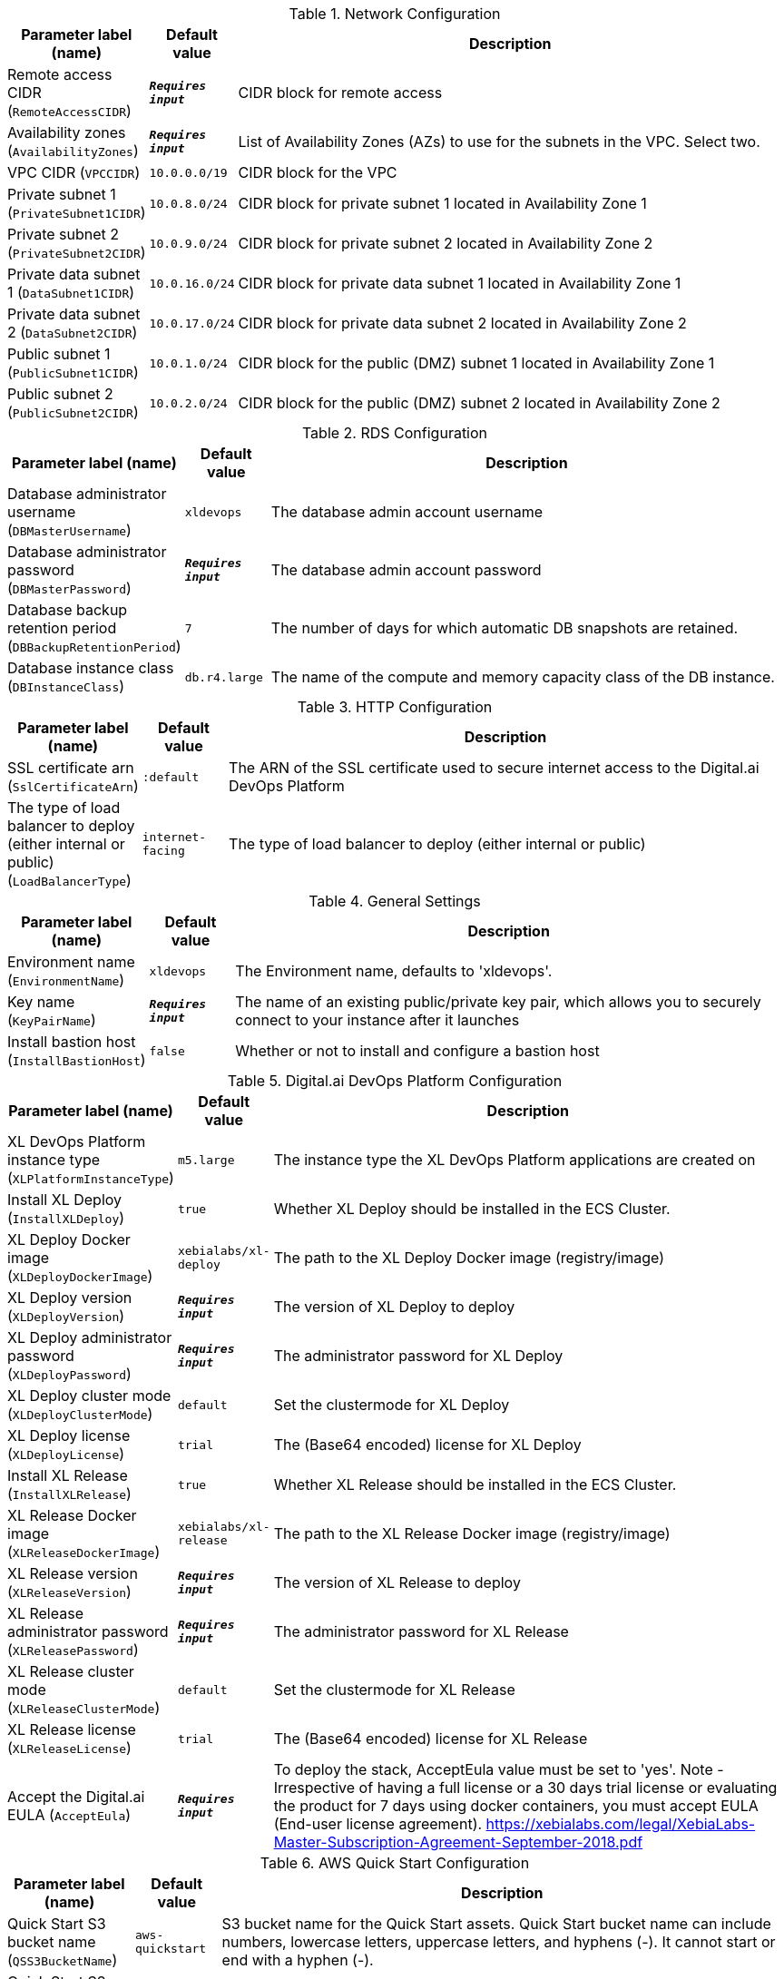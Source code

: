 
.Network Configuration
[width="100%",cols="16%,11%,73%",options="header",]
|===
|Parameter label (name) |Default value|Description|Remote access CIDR
(`RemoteAccessCIDR`)|`**__Requires input__**`|CIDR block for remote access|Availability zones
(`AvailabilityZones`)|`**__Requires input__**`|List of Availability Zones (AZs) to use for the subnets in the VPC. Select two.|VPC CIDR
(`VPCCIDR`)|`10.0.0.0/19`|CIDR block for the VPC|Private subnet 1
(`PrivateSubnet1CIDR`)|`10.0.8.0/24`|CIDR block for private subnet 1 located in Availability Zone 1|Private subnet 2
(`PrivateSubnet2CIDR`)|`10.0.9.0/24`|CIDR block for private subnet 2 located in Availability Zone 2|Private data subnet 1
(`DataSubnet1CIDR`)|`10.0.16.0/24`|CIDR block for private data subnet 1 located in Availability Zone 1|Private data subnet 2
(`DataSubnet2CIDR`)|`10.0.17.0/24`|CIDR block for private data subnet 2 located in Availability Zone 2|Public subnet 1
(`PublicSubnet1CIDR`)|`10.0.1.0/24`|CIDR block for the public (DMZ) subnet 1 located in Availability Zone 1|Public subnet 2
(`PublicSubnet2CIDR`)|`10.0.2.0/24`|CIDR block for the public (DMZ) subnet 2 located in Availability Zone 2
|===
.RDS Configuration
[width="100%",cols="16%,11%,73%",options="header",]
|===
|Parameter label (name) |Default value|Description|Database administrator username
(`DBMasterUsername`)|`xldevops`|The database admin account username|Database administrator password
(`DBMasterPassword`)|`**__Requires input__**`|The database admin account password|Database backup retention period
(`DBBackupRetentionPeriod`)|`7`|The number of days for which automatic DB snapshots are retained.|Database instance class
(`DBInstanceClass`)|`db.r4.large`|The name of the compute and memory capacity class of the DB instance.
|===
.HTTP Configuration
[width="100%",cols="16%,11%,73%",options="header",]
|===
|Parameter label (name) |Default value|Description|SSL certificate arn
(`SslCertificateArn`)|`:default`|The ARN of the SSL certificate used to secure internet access to the Digital.ai DevOps Platform|The type of load balancer to deploy (either internal or public)
(`LoadBalancerType`)|`internet-facing`|The type of load balancer to deploy (either internal or public)
|===
.General Settings
[width="100%",cols="16%,11%,73%",options="header",]
|===
|Parameter label (name) |Default value|Description|Environment name
(`EnvironmentName`)|`xldevops`|The Environment name, defaults to 'xldevops'.|Key name
(`KeyPairName`)|`**__Requires input__**`|The name of an existing public/private key pair, which allows you to securely connect to your instance after it launches|Install bastion host
(`InstallBastionHost`)|`false`|Whether or not to install and configure a bastion host
|===
.Digital.ai DevOps Platform Configuration
[width="100%",cols="16%,11%,73%",options="header",]
|===
|Parameter label (name) |Default value|Description|XL DevOps Platform instance type
(`XLPlatformInstanceType`)|`m5.large`|The instance type the XL DevOps Platform applications are created on|Install XL Deploy
(`InstallXLDeploy`)|`true`|Whether XL Deploy should be installed in the ECS Cluster.|XL Deploy Docker image
(`XLDeployDockerImage`)|`xebialabs/xl-deploy`|The path to the XL Deploy Docker image (registry/image)|XL Deploy version
(`XLDeployVersion`)|`**__Requires input__**`|The version of XL Deploy to deploy|XL Deploy administrator password
(`XLDeployPassword`)|`**__Requires input__**`|The administrator password for XL Deploy|XL Deploy cluster mode
(`XLDeployClusterMode`)|`default`|Set the clustermode for XL Deploy|XL Deploy license
(`XLDeployLicense`)|`trial`|The (Base64 encoded) license for XL Deploy|Install XL Release
(`InstallXLRelease`)|`true`|Whether XL Release should be installed in the ECS Cluster.|XL Release Docker image
(`XLReleaseDockerImage`)|`xebialabs/xl-release`|The path to the XL Release Docker image (registry/image)|XL Release version
(`XLReleaseVersion`)|`**__Requires input__**`|The version of XL Release to deploy|XL Release administrator password
(`XLReleasePassword`)|`**__Requires input__**`|The administrator password for XL Release|XL Release cluster mode
(`XLReleaseClusterMode`)|`default`|Set the clustermode for XL Release|XL Release license
(`XLReleaseLicense`)|`trial`|The (Base64 encoded) license for XL Release|Accept the Digital.ai EULA
(`AcceptEula`)|`**__Requires input__**`|To deploy the stack, AcceptEula value must be set to 'yes'. Note - Irrespective of having a full license or a 30 days trial license or evaluating the product for 7 days using docker containers, you must accept EULA (End-user license agreement). https://xebialabs.com/legal/XebiaLabs-Master-Subscription-Agreement-September-2018.pdf
|===
.AWS Quick Start Configuration
[width="100%",cols="16%,11%,73%",options="header",]
|===
|Parameter label (name) |Default value|Description|Quick Start S3 bucket name
(`QSS3BucketName`)|`aws-quickstart`|S3 bucket name for the Quick Start assets. Quick Start bucket name can include numbers, lowercase letters, uppercase letters, and hyphens (-). It cannot start or end with a hyphen (-).|Quick Start S3 bucket region
(`QSS3BucketRegion`)|`us-east-1`|The AWS Region where the Quick Start S3 bucket (QSS3BucketName) is hosted. When using your own bucket, you must specify this value.|Quick Start S3 key prefix
(`QSS3KeyPrefix`)|`quickstart-xebialabs-devops-platform/`|S3 key prefix for the Quick Start assets. Quick Start key prefix can include numbers, lowercase letters, uppercase letters, hyphens (-), and forward slash (/).
|===